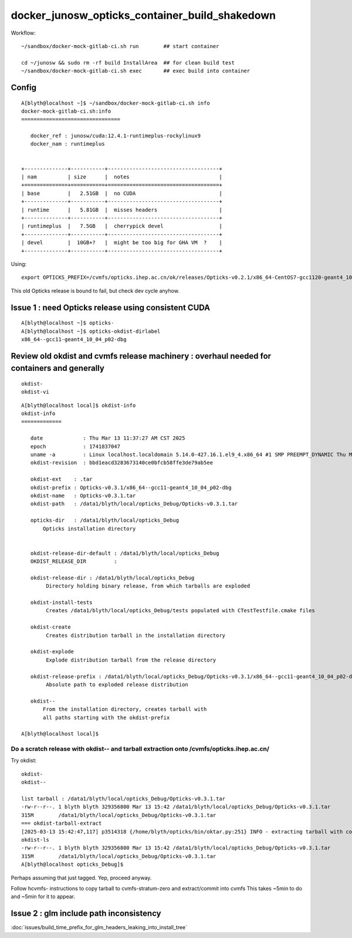 docker_junosw_opticks_container_build_shakedown
==================================================


Workflow::

   ~/sandbox/docker-mock-gitlab-ci.sh run        ## start container 

   cd ~/junosw && sudo rm -rf build InstallArea  ## for clean build test 
   ~/sandbox/docker-mock-gitlab-ci.sh exec       ## exec build into container



Config
--------


::

    A[blyth@localhost ~]$ ~/sandbox/docker-mock-gitlab-ci.sh info
    docker-mock-gitlab-ci.sh:info
    ================================

       docker_ref : junosw/cuda:12.4.1-runtimeplus-rockylinux9
       docker_nam : runtimeplus


    +--------------+-----------+------------------------------------+
    | nam          | size      |  notes                             |
    +==============+===========+====================================+
    | base         |   2.51GB  |  no CUDA                           |
    +--------------+-----------+------------------------------------+
    | runtime      |   5.81GB  |  misses headers                    |
    +--------------+-----------+------------------------------------+
    | runtimeplus  |   7.5GB   |  cherrypick devel                  |      
    +--------------+-----------+------------------------------------+
    | devel        |  10GB+?   |  might be too big for GHA VM  ?    | 
    +--------------+-----------+------------------------------------+


Using::

    export OPTICKS_PREFIX=/cvmfs/opticks.ihep.ac.cn/ok/releases/Opticks-v0.2.1/x86_64-CentOS7-gcc1120-geant4_10_04_p02-dbg


This old Opticks release is bound to fail, but check dev cycle anyhow. 


Issue 1 : need Opticks release using consistent CUDA 
------------------------------------------------------

::

    A[blyth@localhost ~]$ opticks-
    A[blyth@localhost ~]$ opticks-okdist-dirlabel
    x86_64--gcc11-geant4_10_04_p02-dbg



Review old okdist and cvmfs release machinery : overhaul needed for containers and generally
---------------------------------------------------------------------------------------------

::

   okdist-
   okdist-vi


::

    A[blyth@localhost local]$ okdist-info
    okdist-info
    =============

       date             : Thu Mar 13 11:37:27 AM CST 2025
       epoch            : 1741837047
       uname -a         : Linux localhost.localdomain 5.14.0-427.16.1.el9_4.x86_64 #1 SMP PREEMPT_DYNAMIC Thu May 9 18:15:59 EDT 2024 x86_64 x86_64 x86_64 GNU/Linux
       okdist-revision  : bbd1eacd3283673140ce0bfcb58ffe3de79ab5ee   

       okdist-ext    : .tar
       okdist-prefix : Opticks-v0.3.1/x86_64--gcc11-geant4_10_04_p02-dbg
       okdist-name   : Opticks-v0.3.1.tar
       okdist-path   : /data1/blyth/local/opticks_Debug/Opticks-v0.3.1.tar

       opticks-dir   : /data1/blyth/local/opticks_Debug
           Opticks installation directory 


       okdist-release-dir-default : /data1/blyth/local/opticks_Debug
       OKDIST_RELEASE_DIR         :  

       okdist-release-dir : /data1/blyth/local/opticks_Debug
            Directory holding binary release, from which tarballs are exploded   

       okdist-install-tests 
            Creates /data1/blyth/local/opticks_Debug/tests populated with CTestTestfile.cmake files 

       okdist-create
            Creates distribution tarball in the installation directory  

       okdist-explode
            Explode distribution tarball from the release directory 

       okdist-release-prefix : /data1/blyth/local/opticks_Debug/Opticks-v0.3.1/x86_64--gcc11-geant4_10_04_p02-dbg 
            Absolute path to exploded release distribution

       okdist--
           From the installation directory, creates tarball with 
           all paths starting with the okdist-prefix  

    A[blyth@localhost local]$ 




Do a scratch release with okdist-- and tarball extraction onto /cvmfs/opticks.ihep.ac.cn/
~~~~~~~~~~~~~~~~~~~~~~~~~~~~~~~~~~~~~~~~~~~~~~~~~~~~~~~~~~~~~~~~~~~~~~~~~~~~~~~~~~~~~~~~~~~~

Try okdist::

    okdist-
    okdist--

    list tarball : /data1/blyth/local/opticks_Debug/Opticks-v0.3.1.tar
    -rw-r--r--. 1 blyth blyth 329356800 Mar 13 15:42 /data1/blyth/local/opticks_Debug/Opticks-v0.3.1.tar
    315M	/data1/blyth/local/opticks_Debug/Opticks-v0.3.1.tar
    === okdist-tarball-extract
    [2025-03-13 15:42:47,117] p3514318 {/home/blyth/opticks/bin/oktar.py:251} INFO - extracting tarball with common prefix Opticks-v0.3.1/x86_64--gcc11-geant4_10_04_p02-dbg into base /data1/blyth/local/opticks_Debug 
    okdist-ls
    -rw-r--r--. 1 blyth blyth 329356800 Mar 13 15:42 /data1/blyth/local/opticks_Debug/Opticks-v0.3.1.tar
    315M	/data1/blyth/local/opticks_Debug/Opticks-v0.3.1.tar
    A[blyth@localhost opticks_Debug]$ 


Perhaps assuming that just tagged. Yep, proceed anyway. 

Follow hcvmfs- instructions to copy tarball to cvmfs-stratum-zero and extract/commit into cvmfs
This takes ~5min to do and ~5min for it to appear. 

 

Issue 2 : glm include path inconsistency 
-----------------------------------------

:doc:`issues/build_time_prefix_for_glm_headers_leaking_into_install_tree`





